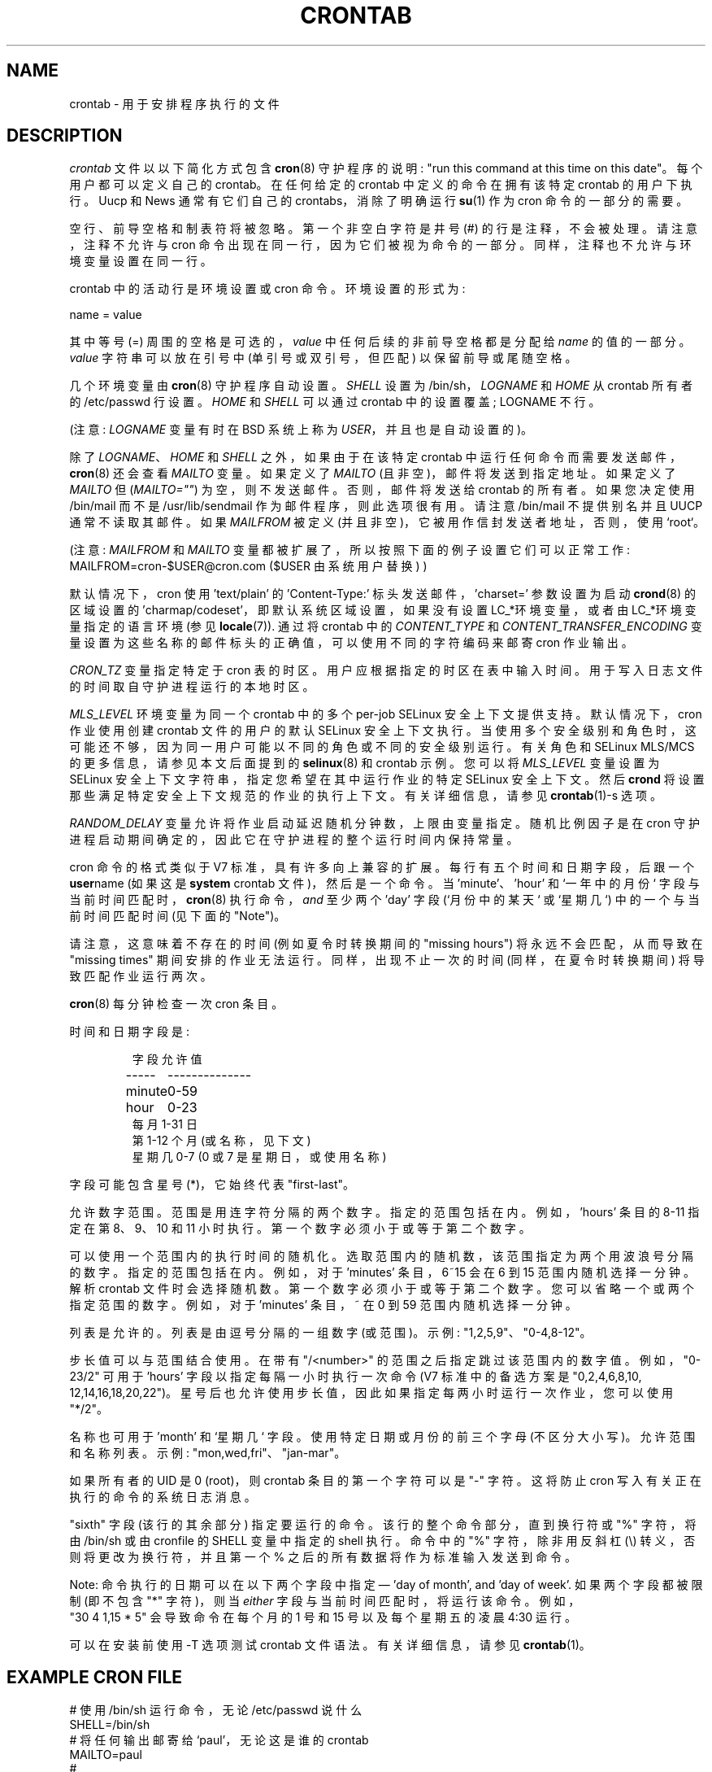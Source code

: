 .\" -*- coding: UTF-8 -*-
.\"/* Copyright 1988,1990,1993,1994 by Paul Vixie
.\" * All rights reserved
.\" */
.\"
.\" Copyright (c) 2004 by Internet Systems Consortium, Inc. ("ISC")
.\" Copyright (c) 1997,2000 by Internet Software Consortium, Inc.
.\"
.\" Permission to use, copy, modify, and distribute this software for any
.\" purpose with or without fee is hereby granted, provided that the above
.\" copyright notice and this permission notice appear in all copies.
.\"
.\" THE SOFTWARE IS PROVIDED "AS IS" AND ISC DISCLAIMS ALL WARRANTIES
.\" WITH REGARD TO THIS SOFTWARE INCLUDING ALL IMPLIED WARRANTIES OF
.\" MERCHANTABILITY AND FITNESS.  IN NO EVENT SHALL ISC BE LIABLE FOR
.\" ANY SPECIAL, DIRECT, INDIRECT, OR CONSEQUENTIAL DAMAGES OR ANY DAMAGES
.\" WHATSOEVER RESULTING FROM LOSS OF USE, DATA OR PROFITS, WHETHER IN AN
.\" ACTION OF CONTRACT, NEGLIGENCE OR OTHER TORTIOUS ACTION, ARISING OUT
.\" OF OR IN CONNECTION WITH THE USE OR PERFORMANCE OF THIS SOFTWARE.
.\"
.\" $Id: crontab.5,v 1.6 2004/01/23 19:03:33 vixie Exp $
.\"
.\"*******************************************************************
.\"
.\" This file was generated with po4a. Translate the source file.
.\"
.\"*******************************************************************
.TH CRONTAB 5 2012\-11\-22 cronie "File Formats"
.SH NAME
crontab \- 用于安排程序执行的文件
.SH DESCRIPTION
\fIcrontab\fP 文件以以下简化方式包含 \fBcron\fP(8) 守护程序的说明: "run this command at this time on
this date"。 每个用户都可以定义自己的 crontab。 在任何给定的 crontab 中定义的命令在拥有该特定 crontab
的用户下执行。 Uucp 和 News 通常有它们自己的 crontabs，消除了明确运行 \fBsu\fP(1) 作为 cron 命令的一部分的需要。
.PP
空行、前导空格和制表符将被忽略。 第一个非空白字符是井号 (#) 的行是注释，不会被处理。 请注意，注释不允许与 cron
命令出现在同一行，因为它们被视为命令的一部分。 同样，注释也不允许与环境变量设置在同一行。
.PP
crontab 中的活动行是环境设置或 cron 命令。 环境设置的形式为:
.PP
   name = value
.PP
其中等号 (=) 周围的空格是可选的，\fIvalue\fP 中任何后续的非前导空格都是分配给 \fIname\fP 的值的一部分。 \fIvalue\fP
字符串可以放在引号中 (单引号或双引号，但匹配) 以保留前导或尾随空格。
.PP
几个环境变量由 \fBcron\fP(8) 守护程序自动设置。 \fISHELL\fP 设置为 /bin/sh，\fILOGNAME\fP 和 \fIHOME\fP 从
crontab 所有者的 /etc/passwd 行设置。 \fIHOME\fP 和 \fISHELL\fP 可以通过 crontab 中的设置覆盖;
LOGNAME 不行。
.PP
(注意: \fILOGNAME\fP 变量有时在 BSD 系统上称为 \fIUSER\fP，并且也是自动设置的)。
.PP
除了 \fILOGNAME\fP、\fIHOME\fP 和 \fISHELL\fP 之外，如果由于在该特定 crontab
中运行任何命令而需要发送邮件，\fBcron\fP(8) 还会查看 \fIMAILTO\fP 变量。 如果定义了 \fIMAILTO\fP
(且非空)，邮件将发送到指定地址。 如果定义了 \fIMAILTO\fP 但 (\fIMAILTO=""\fP) 为空，则不发送邮件。 否则，邮件将发送给
crontab 的所有者。 如果您决定使用 /bin/mail 而不是 /usr/lib/sendmail 作为邮件程序，则此选项很有用。 请注意
/bin/mail 不提供别名并且 UUCP 通常不读取其邮件。 如果 \fIMAILFROM\fP 被定义 (并且非空)，它被用作信封发送者地址，否则，使用
`root`。
.PP
(注意: \fIMAILFROM\fP 和 \fIMAILTO\fP 变量都被扩展了，所以按照下面的例子设置它们可以正常工作:
MAILFROM=cron\-$USER@cron.com ($USER 由系统用户替换) )
.PP
默认情况下，cron 使用 'text/plain' 的 'Content\-Type:' 标头发送邮件，'charset=' 参数设置为启动
\fBcrond\fP(8) 的区域设置的 'charmap/codeset'，即默认系统区域设置，如果没有设置 LC_*环境变量，或者由
LC_*环境变量指定的语言环境 (参见 \fBlocale\fP(7)).  通过将 crontab 中的 \fICONTENT_TYPE\fP 和
\fICONTENT_TRANSFER_ENCODING\fP 变量设置为这些名称的邮件标头的正确值，可以使用不同的字符编码来邮寄 cron 作业输出。
.PP
\fICRON_TZ\fP 变量指定特定于 cron 表的时区。 用户应根据指定的时区在表中输入时间。 用于写入日志文件的时间取自守护进程运行的本地时区。
.PP
\fIMLS_LEVEL\fP 环境变量为同一个 crontab 中的多个 per\-job SELinux 安全上下文提供支持。 默认情况下，cron
作业使用创建 crontab 文件的用户的默认 SELinux 安全上下文执行。
当使用多个安全级别和角色时，这可能还不够，因为同一用户可能以不同的角色或不同的安全级别运行。 有关角色和 SELinux MLS/MCS
的更多信息，请参见本文后面提到的 \fBselinux\fP(8) 和 crontab 示例。 您可以将 \fIMLS_LEVEL\fP 变量设置为 SELinux
安全上下文字符串，指定您希望在其中运行作业的特定 SELinux 安全上下文。 然后 \fBcrond\fP
将设置那些满足特定安全上下文规范的作业的执行上下文。 有关详细信息，请参见 \fBcrontab\fP(1)\-s\ 选项。
.PP
\fIRANDOM_DELAY\fP 变量允许将作业启动延迟随机分钟数，上限由变量指定。随机比例因子是在 cron
守护进程启动期间确定的，因此它在守护进程的整个运行时间内保持常量。
.PP
cron 命令的格式类似于 V7 标准，具有许多向上兼容的扩展。 每行有五个时间和日期字段，后跟一个 \fBuser\fPname (如果这是
\fBsystem\fP crontab 文件)，然后是一个命令。 当 'minute'、'hour' 和 `一年中的月份`
字段与当前时间匹配时，\fBcron\fP(8) 执行命令，\fIand\fP 至少两个 'day' 字段 (`月份中的某天` 或 `星期几`)
中的一个与当前时间匹配时间 (见下面的 "Note")。
.PP
请注意，这意味着不存在的时间 (例如夏令时转换期间的 "missing hours") 将永远不会匹配，从而导致在 "missing times"
期间安排的作业无法运行。 同样，出现不止一次的时间 (同样，在夏令时转换期间) 将导致匹配作业运行两次。
.PP
\fBcron\fP(8) 每分钟检查一次 cron 条目。
.PP
时间和日期字段是:
.IP
.ta 1.5i
字段允许值
.br
\-\-\-\-\-	\-\-\-\-\-\-\-\-\-\-\-\-\-\-
.br
minute	0\-59
.br
hour	0\-23
.br
每月 1\-31 日
.br
第 1\-12 个月 (或名称，见下文)
.br
星期几 0\-7 (0 或 7 是星期日，或使用名称)
.br
.PP
字段可能包含星号 (*)，它始终代表 "first\-last"。
.PP
允许数字范围。 范围是用连字符分隔的两个数字。 指定的范围包括在内。 例如，'hours' 条目的 8\-11 指定在第 8、9、10 和 11
小时执行。第一个数字必须小于或等于第二个数字。
.PP
可以使用一个范围内的执行时间的随机化。 选取范围内的随机数，该范围指定为两个用波浪号分隔的数字。 指定的范围包括在内。 例如，对于 'minutes'
条目，6~15 会在 6 到 15 范围内随机选择一分钟。 解析 crontab 文件时会选择随机数。
第一个数字必须小于或等于第二个数字。您可以省略一个或两个指定范围的数字。 例如，对于 'minutes' 条目，~ 在 0 到 59
范围内随机选择一分钟。
.PP
列表是允许的。 列表是由逗号分隔的一组数字 (或范围)。 示例: "1,2,5,9"、"0\-4,8\-12"。
.PP
步长值可以与范围结合使用。 在带有 "/<number>" 的范围之后指定跳过该范围内的数字值。 例如，"0\-23/2" 可用于
\&'hours' 字段以指定每隔一小时执行一次命令 (V7 标准中的备选方案是
"0,\:2,\:4,\:6,\:8,\:10,\:12,\:14,\:16,\:18,\:20,\:22")。
星号后也允许使用步长值，因此如果指定每两小时运行一次作业，您可以使用 "*/2"。
.PP
名称也可用于 'month' 和 `星期几` 字段。 使用特定日期或月份的前三个字母 (不区分大小写)。 允许范围和名称列表。示例:
"mon,wed,fri"、"jan\-mar"。
.PP
如果所有者的 UID 是 0 (root)，则 crontab 条目的第一个字符可以是 "\-" 字符。这将防止 cron
写入有关正在执行的命令的系统日志消息。
.PP
"sixth" 字段 (该行的其余部分) 指定要运行的命令。 该行的整个命令部分，直到换行符或 "%" 字符，将由 /bin/sh 或由
cronfile 的 SHELL 变量中指定的 shell 执行。 命令中的 "%" 字符，除非用反斜杠 (\e) 转义，否则将更改为换行符，并且第一个
% 之后的所有数据将作为标准输入发送到命令。
.PP
Note: 命令执行的日期可以在以下两个字段中指定 \(em 'day of month', and 'day of week'.
如果两个字段都被限制 (即不包含 "*" 字符)，则当 \fIeither\fP 字段与当前时间匹配时，将运行该命令。 例如，
.br
"30 4 1,15 * 5" 会导致命令在每个月的 1 号和 15 号以及每个星期五的凌晨 4:30 运行。
.PP
可以在安装前使用 \-T 选项测试 crontab 文件语法。有关详细信息，请参见 \fBcrontab\fP(1)。
.SH "EXAMPLE CRON FILE"
.nf
# 使用 /bin/sh 运行命令，无论 /etc/passwd 说什么
SHELL=/bin/sh
# 将任何输出邮寄给 `paul'，无论这是谁的 crontab
MAILTO=paul
#
CRON_TZ=Japan
# 每天午夜后五分钟运行
5 0 * * *       $HOME/bin/daily.job >> $HOME/tmp/out 2>&1
# 在每个月的第一天下午 2:15 运行 \-\- 输出邮寄给保罗
15 14 1 * *     $HOME/bin/monthly
# run at 10 pm on weekdays, annoy Joe
0 22 * * 1\-5    mail \-s "It's 10pm" joe%Joe,%%Where are your kids?%
23 0\-23/2 * * * echo "run 23 minutes after midn, 2am, 4am ..., everyday"
5 4 * * sun     echo "run at 5 after 4 every sunday"
.fi
.SH "Jobs in /etc/cron.d/"
\fIcron.d\fP 和 \fI/etc/crontab\fP 中的作业是系统作业，通常供多个用户使用，因此还需要用户名。 第一行的 MAILTO 是可选的。
.SH "EXAMPLE OF A JOB IN /etc/cron.d/job"
.nf
#login 作为根
#create job with preferred editor (e.g. vim)
MAILTO=root
* * * * * root touch /tmp/file
.fi
.SH "SELinux with multi level security (MLS)"
在 crontab 中，通过 \fIcrontab \-s\fP 指定安全级别或在 crontab 的第一行指定所需级别很重要。 每个级别都在
\fI/etc/selinux/targeted/seusers\fP 中指定。 在 MLS 模式下使用 crontab 时，特别重要的是:
.br
\- check/change 的实际作用，
.br
\- 设置正确的 \fIrole for\fP \fIdirectory\fP，用于 input/output。
.SH "EXAMPLE FOR SELINUX MLS"
.nf
# 以根用户身份登录
newrole \-r sysadm_r
mkdir /tmp/SystemHigh
chcon \-l SystemHigh /tmp/SystemHigh
crontab \-e
# write in crontab file
MLS_LEVEL=SystemHigh
0\-59 * * * * id \-Z > /tmp/SystemHigh/crontest
.fi
.SH FILES
\fI/etc/crontab\fP 主系统 crontab 文件。 \fI/var/spool/cron/\fP 存放用户定义的 crontab 的目录。
\fI/etc/cron.d/\fP 存放系统 crontabs 的目录。
.SH "SEE ALSO"
\fBcron\fP(8), \fBcrontab\fP(1)
.SH EXTENSIONS
支持这些特殊时间规范 "nicknames"，它替换了 5 个初始时间和日期字段，并以 '@' 字符为前缀:
.PP
.nf
@reboot    : 重启后运行一次。
@yearly : 每年运行一次，即。 "0 0 1 1 *".
@annually : 每年运行一次，即。 "0 0 1 1 *".
@monthly : 每月运行一次，即。"0 0 1 * *".
@weekly : 每周运行一次，即。 "0 0 * * 0".
@daily : 每天运行一次，即。  "0 0 * * *".
@hourly : 每小时运行一次，即。"0 * * * *".
.fi
.SH CAVEATS
\fBcrontab\fP 文件必须是常规文件或到常规文件的符号链接，除所有者外，其他任何人都不能执行或写入它们。 可以通过在 crond 命令行上使用
\fB\-p\fP 选项来覆盖此要求。 如果正在使用 inotify 支持，则 cron 守护程序不会自动注意到符号链接 crontab 中的更改。 cron
守护程序必须接收 SIGHUP 信号才能重新加载 crontab。 这是 inotify API 的限制。
.PP
cron 要求 crontab 中的每个条目都以换行符结尾。 如果 crontab 中的最后一个条目缺少换行符 (即 \& 由 EOF 终止)，cron
将认为 crontab (至少部分) 已损坏。 警告将写入系统日志。
.SH AUTHOR
.MT vixie@isc.org
保罗维克西
.ME
.PP
.SH [手册页中文版]
.PP
本翻译为免费文档；阅读
.UR https://www.gnu.org/licenses/gpl-3.0.html
GNU 通用公共许可证第 3 版
.UE
或稍后的版权条款。因使用该翻译而造成的任何问题和损失完全由您承担。
.PP
该中文翻译由 wtklbm
.B <wtklbm@gmail.com>
根据个人学习需要制作。
.PP
项目地址:
.UR \fBhttps://github.com/wtklbm/manpages-chinese\fR
.ME 。
